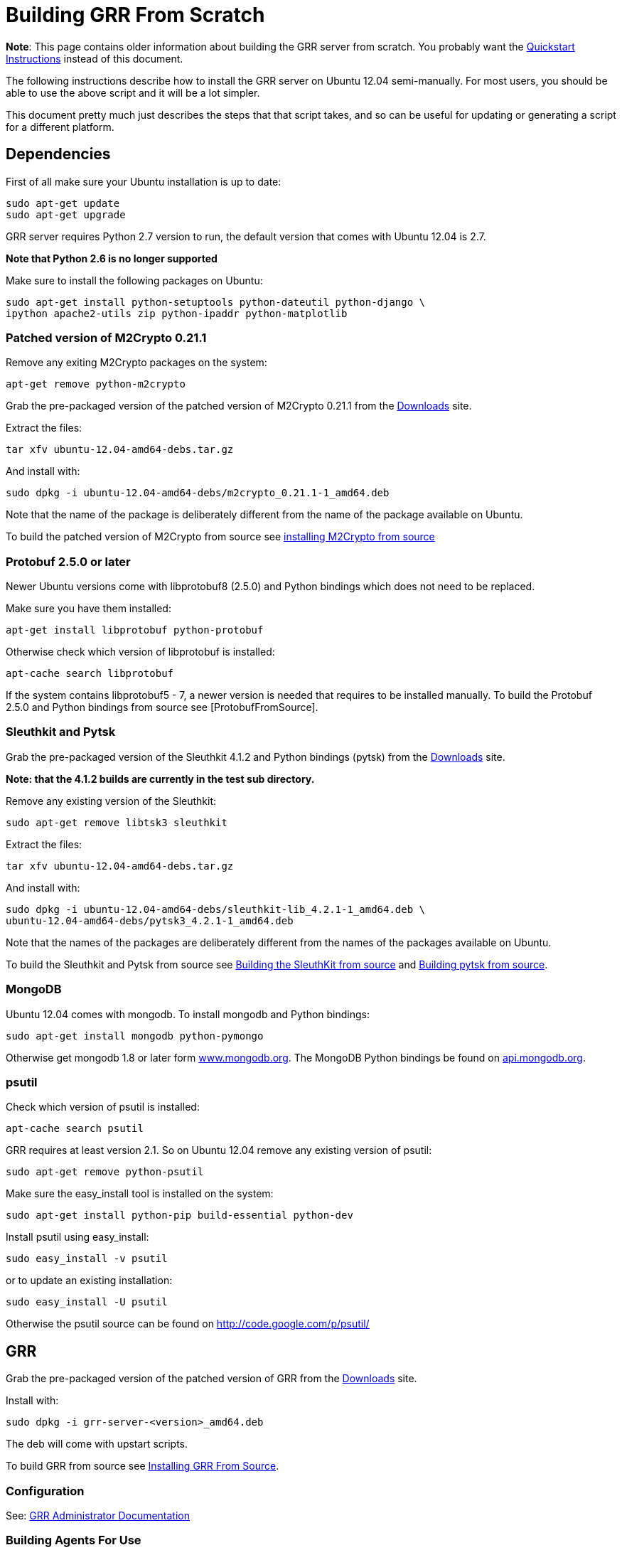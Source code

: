 = Building GRR From Scratch =

:toc:
:toc-placement: preamble
:icons:

*Note*: This page contains older information about building the GRR server from
scratch. You probably want the link:quickstart.adoc[Quickstart Instructions]
instead of this document.

The following instructions describe how to install the GRR server on Ubuntu
12.04 semi-manually. For most users, you should be able to use the above script
and it will be a lot simpler.

This document pretty much just describes the steps that that script takes, and
so can be useful for updating or generating a script for a different platform.

== Dependencies ==

First of all make sure your Ubuntu installation is up to date:
-------------------------------------------------------
sudo apt-get update
sudo apt-get upgrade
-------------------------------------------------------

GRR server requires Python 2.7 version to run, the default version that comes with Ubuntu 12.04 is 2.7.

*Note that Python 2.6 is no longer supported*

Make sure to install the following packages on Ubuntu:
----------------------------------------------------------------------
sudo apt-get install python-setuptools python-dateutil python-django \
ipython apache2-utils zip python-ipaddr python-matplotlib
----------------------------------------------------------------------

=== Patched version of M2Crypto 0.21.1 ===

Remove any exiting M2Crypto packages on the system:
-------------------------------------------------------
apt-get remove python-m2crypto
-------------------------------------------------------

Grab the pre-packaged version of the patched version of M2Crypto 0.21.1 from the link:https://googledrive.com/host/0B1wsLqFoT7i2N3hveC1lSEpHUnM/Current/Dependencies/[Downloads] site.

Extract the files:
-------------------------------------------------------
tar xfv ubuntu-12.04-amd64-debs.tar.gz
-------------------------------------------------------

And install with:
----------------------------------------------------------------
sudo dpkg -i ubuntu-12.04-amd64-debs/m2crypto_0.21.1-1_amd64.deb
----------------------------------------------------------------

Note that the name of the package is deliberately different from the name of the package available on Ubuntu.

To build the patched version of M2Crypto from source see link:m2cryptofromsource.adoc[installing M2Crypto from source]

=== Protobuf 2.5.0 or later ===

Newer Ubuntu versions come with libprotobuf8 (2.5.0) and Python bindings which does not need to be replaced.

Make sure you have them installed:
-------------------------------------------------------
apt-get install libprotobuf python-protobuf
-------------------------------------------------------

Otherwise check which version of libprotobuf is installed:
-------------------------------------------------------
apt-cache search libprotobuf
-------------------------------------------------------

If the system contains libprotobuf5 - 7, a newer version is needed that requires to be installed manually. To build the Protobuf 2.5.0 and Python bindings from source see [ProtobufFromSource].

=== Sleuthkit and Pytsk ===

Grab the pre-packaged version of the Sleuthkit 4.1.2 and Python bindings (pytsk) from the link:https://googledrive.com/host/0B1wsLqFoT7i2N3hveC1lSEpHUnM/Current/Dependencies/[Downloads] site.

*Note: that the 4.1.2 builds are currently in the test sub directory.*

Remove any existing version of the Sleuthkit:
-------------------------------------------------------
sudo apt-get remove libtsk3 sleuthkit
-------------------------------------------------------

Extract the files:
-------------------------------------------------------
tar xfv ubuntu-12.04-amd64-debs.tar.gz
-------------------------------------------------------

And install with:
-------------------------------------------------------
sudo dpkg -i ubuntu-12.04-amd64-debs/sleuthkit-lib_4.2.1-1_amd64.deb \
ubuntu-12.04-amd64-debs/pytsk3_4.2.1-1_amd64.deb
-------------------------------------------------------

Note that the names of the packages are deliberately different from the names of the packages available on Ubuntu.

To build the Sleuthkit and Pytsk from source see
link:https://code.google.com/p/pytsk/wiki/BuildingSleuthKit[Building the
SleuthKit from source] and link:https://code.google.com/p/pytsk/wiki/Building[Building pytsk from source].

=== MongoDB ===

Ubuntu 12.04 comes with mongodb. To install mongodb and Python bindings:
-------------------------------------------------------
sudo apt-get install mongodb python-pymongo
-------------------------------------------------------

Otherwise get mongodb 1.8 or later form
link:http://www.mongodb.org/display/DOCS/Ubuntu+and+Debian+packages[www.mongodb.org].
The MongoDB Python bindings be found on link:http://api.mongodb.org/python/[api.mongodb.org].

=== psutil ===
Check which version of psutil is installed:
-------------------------------------------------------
apt-cache search psutil
-------------------------------------------------------

GRR requires at least version 2.1. So on Ubuntu 12.04 remove any existing version of psutil:
-------------------------------------------------------
sudo apt-get remove python-psutil
-------------------------------------------------------

Make sure the easy_install tool is installed on the system:
-------------------------------------------------------
sudo apt-get install python-pip build-essential python-dev
-------------------------------------------------------

Install psutil using easy_install:
-------------------------------------------------------
sudo easy_install -v psutil
-------------------------------------------------------

or to update an existing installation:
-------------------------------------------------------
sudo easy_install -U psutil
-------------------------------------------------------

Otherwise the psutil source can be found on http://code.google.com/p/psutil/

== GRR ==

Grab the pre-packaged version of the patched version of GRR from the link:https://googledrive.com/host/0B1wsLqFoT7i2N3hveC1lSEpHUnM/Current/Server/[Downloads] site.

Install with:
-------------------------------------------------------
sudo dpkg -i grr-server-<version>_amd64.deb
-------------------------------------------------------

The deb will come with upstart scripts.

To build GRR from source see link:installfromsource.adoc[Installing GRR From Source].

=== Configuration ===
See: link:admin.adoc[GRR Administrator Documentation]

=== Building Agents For Use ===
Now you have a server, you probably want some agents to talk to it. Run:
-------------------------------------------------------
/usr/share/grr/scripts/build_clients.sh
-------------------------------------------------------
See link:admin.adoc#customizing-the-client[Customizing the client] for more
details.

=== Setting up memory drivers ===
Memory analysis requires a driver to be loaded on the system. These drivers are distributed by the server and must be signed with the server keys. Run:
-------------------------------------------------------
/usr/share/grr/scripts/install_memory_drivers.sh
-------------------------------------------------------

See link:admin.adoc#deploying-drivers[Deploying Drivers] for more
details.

=== First run ===
To run the GRR server.

Make sure mongodb is running:
-------------------------------------------------------
sudo service mongodb status
-------------------------------------------------------

Or:
-------------------------------------------------------
sudo /etc/init.d/mongodb status
-------------------------------------------------------

Note you can run GRR as a single server (only really for testing), or as
multiple separate services (workers, adminui etc).  Switching between these two
modes is easy with the initctl_switch.sh script.

==== Single service - upstart ====
Make sure to enable the service in the corresponding default file first.
-------------------------------------------------------
/etc/default/grr-single-server
-------------------------------------------------------

Start the GRR server with the single server configuration.
-------------------------------------------------------
sudo initctl start grr-single-server
-------------------------------------------------------

To check if the single server is running:
-------------------------------------------------------
ps -ef | grep grr
-------------------------------------------------------

To trouble shoot the single server not starting:
-------------------------------------------------------
sudo /usr/sbin/grr_server.py --config /etc/grr/grr-server.yaml
-------------------------------------------------------

To make sure the GRR services run after reboot or changing run levels make sure to set up the rc.d start and kill files:
-------------------------------------------------------
sudo update-rc.d grr-single-server start 80 2 3 4 5 . stop 23 0 1 6 .
-------------------------------------------------------

==== Multiple services - init.d ====
To troubleshoot any of the service you can check the logs in /var/log/grr/ and/or run the GRR services in the foreground see the Troubleshooting section for more info.

First start the GRR HTTP server.
-------------------------------------------------------
sudo /etc/init.d/grr-http-server start
-------------------------------------------------------

Make sure to check the status because the start-stop-daemon --background does not check the return code of grr_http_server.py
-------------------------------------------------------
sudo /etc/init.d/grr-http-server status
-------------------------------------------------------

The server listens on 127.0.0.1:8080 by default.

Now start the GRR enroller
-------------------------------------------------------
sudo /etc/init.d/grr-enroller start
-------------------------------------------------------

Again make sure to check the status
-------------------------------------------------------
sudo /etc/init.d/grr-enroller status
-------------------------------------------------------

Now start the GRR worker
-------------------------------------------------------
sudo /etc/init.d/grr-worker start
-------------------------------------------------------

Again make sure to check the status
-------------------------------------------------------
sudo /etc/init.d/grr-worker status
-------------------------------------------------------

Now start the GRR UI
-------------------------------------------------------
sudo /etc/init.d/grr-ui start
-------------------------------------------------------
Again make sure to check the status
-------------------------------------------------------
sudo /etc/init.d/grr-ui status
-------------------------------------------------------

To make sure the GRR services run after reboot or changing run levels make sure to set up the rc.d start and kill files:
-------------------------------------------------------
sudo update-rc.d grr-http-server start 80 2 3 4 5 . stop 23 0 1 6 .
sudo update-rc.d grr-enroller start 81 2 3 4 5 . stop 22 0 1 6 .
sudo update-rc.d grr-worker start 82 2 3 4 5 . stop 21 0 1 6 .
sudo update-rc.d grr-ui start 83 2 3 4 5 . stop 20 0 1 6 .
-------------------------------------------------------

=== Console ===

To run the console:
-------------------------------------------------------
/usr/bin/grr_console.py
-------------------------------------------------------

=== Test client ===

To run a test client on the GRR server:
-------------------------------------------------------
sudo python /usr/lib/pymodules/python2.7/grr/client/client.py --config=/tmp/grr.ini -p Client.location=http://localhost:8080/control --p Client.poll_max=5 --verbose
-------------------------------------------------------

=== Automatic testing ===
TODO: Selenium for UI tests
http://seleniumhq.org/download/

== Troubleshooting ==

The many different steps makes the GRR server installation process susceptible to errors. Here some common issues and solutions are described.

=== The upstart/init.d scripts show no output ===

When I run an init.d script e.g. "/etc/init.d/grr-http-server start" it does not show me any output.

Make sure that the "START" parameter in the corresponding default file, e.g. "/etc/default/grr-http-server", has been changed to "yes".

=== I cannot start any/some of the GRR services using the init.d scripts ===

When it run an init.d script e.g. "/etc/init.d/grr-http-server start" it indicates it started the service although when I check with "/etc/init.d/grr-http-server status" it says it is not running.

You can troubleshoot by running the services in the foreground, e.g. to run the HTTP Front-end server in the foreground:
-------------------------------------------------------
sudo /usr/bin/grr_server.py --start_http_server --config=/etc/grr/grr-server.yaml
-------------------------------------------------------

=== Any/some of the GRR services are not running correctly ===

Check if the logs contain an indication of what is going wrong.

Troubleshoot by running the services in the foreground, e.g. to run the UI in the foreground:
-------------------------------------------------------
sudo /usr/sbin/grr_server.py --start_ui --config=/etc/grr/grr-server.yaml
-------------------------------------------------------

=== Cannot open libtsk3.so.3 ===

error while loading shared libraries: libtsk3.so.3: cannot open shared object file: No such file or directory

The libtsk3 library cannot be found in the ld cache. Check if the path to libtsk3.so.3 is in /etc/ld.so.conf (or equivalent) and update the cache:
-------------------------------------------------------
sudo ldconfig
-------------------------------------------------------

=== libtsk3.so.3: __cxa_pure_virtual ===

I get the following warning (or something similar): undefined symbol: __cxa_pure_virtual in libtsk3.so.3

The build of libtsk3 does not include the C++ standard library, include "LDFLAGS=-lstdc++ " in the build process see section about building the Sleuthkit in this document.

=== MongoDB won't start ===

Check the MongoDB log for any indication why it won't start. Default location:
-------------------------------------------------------
/var/log/mongodb/mongodb.log
-------------------------------------------------------
